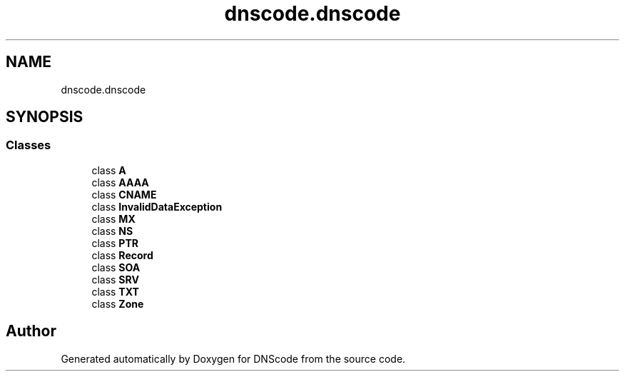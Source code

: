 .TH "dnscode.dnscode" 3 "Version 1.6.4" "DNScode" \" -*- nroff -*-
.ad l
.nh
.SH NAME
dnscode.dnscode
.SH SYNOPSIS
.br
.PP
.SS "Classes"

.in +1c
.ti -1c
.RI "class \fBA\fP"
.br
.ti -1c
.RI "class \fBAAAA\fP"
.br
.ti -1c
.RI "class \fBCNAME\fP"
.br
.ti -1c
.RI "class \fBInvalidDataException\fP"
.br
.ti -1c
.RI "class \fBMX\fP"
.br
.ti -1c
.RI "class \fBNS\fP"
.br
.ti -1c
.RI "class \fBPTR\fP"
.br
.ti -1c
.RI "class \fBRecord\fP"
.br
.ti -1c
.RI "class \fBSOA\fP"
.br
.ti -1c
.RI "class \fBSRV\fP"
.br
.ti -1c
.RI "class \fBTXT\fP"
.br
.ti -1c
.RI "class \fBZone\fP"
.br
.in -1c
.SH "Author"
.PP 
Generated automatically by Doxygen for DNScode from the source code\&.
